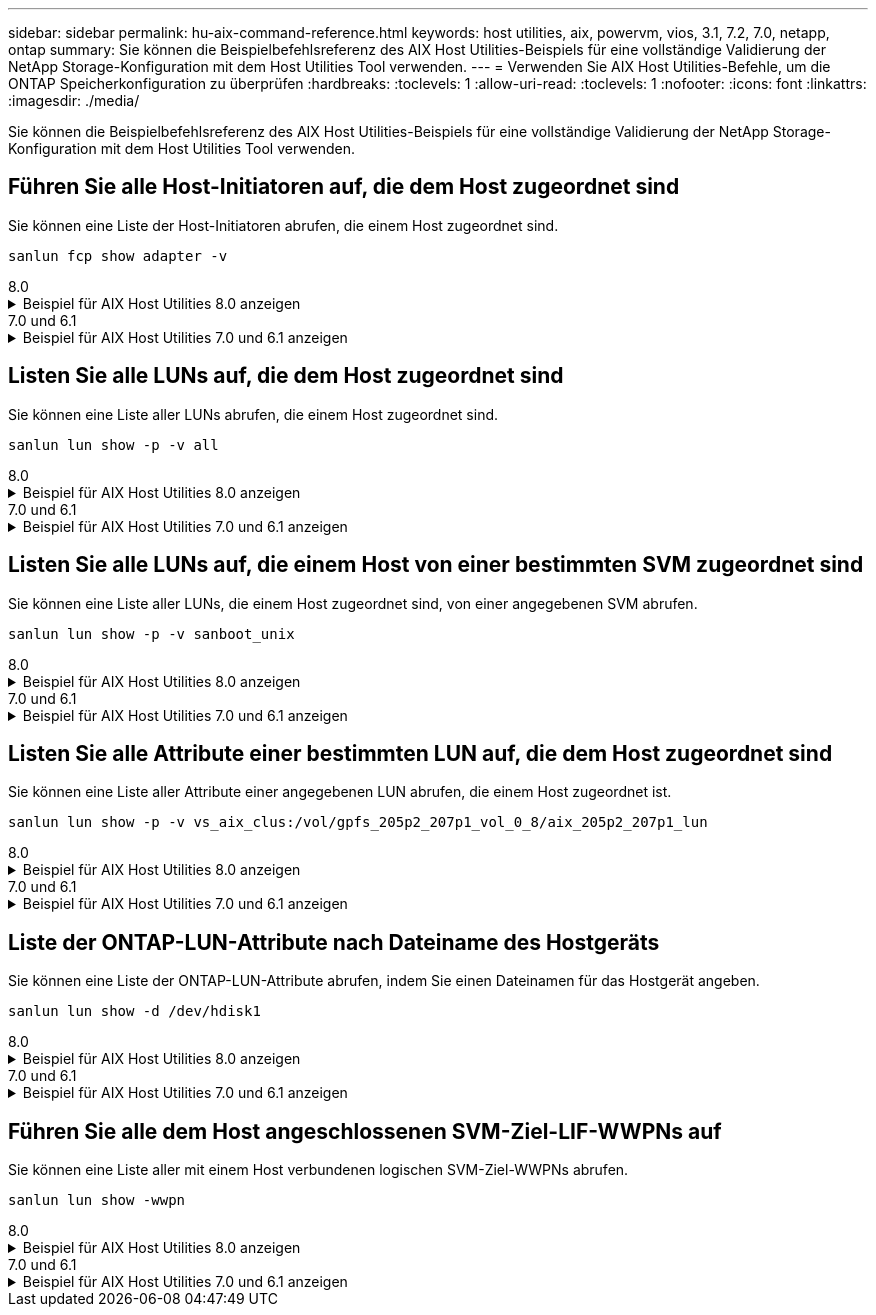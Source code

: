 ---
sidebar: sidebar 
permalink: hu-aix-command-reference.html 
keywords: host utilities, aix, powervm, vios, 3.1, 7.2, 7.0, netapp, ontap 
summary: Sie können die Beispielbefehlsreferenz des AIX Host Utilities-Beispiels für eine vollständige Validierung der NetApp Storage-Konfiguration mit dem Host Utilities Tool verwenden. 
---
= Verwenden Sie AIX Host Utilities-Befehle, um die ONTAP Speicherkonfiguration zu überprüfen
:hardbreaks:
:toclevels: 1
:allow-uri-read: 
:toclevels: 1
:nofooter: 
:icons: font
:linkattrs: 
:imagesdir: ./media/


[role="lead"]
Sie können die Beispielbefehlsreferenz des AIX Host Utilities-Beispiels für eine vollständige Validierung der NetApp Storage-Konfiguration mit dem Host Utilities Tool verwenden.



== Führen Sie alle Host-Initiatoren auf, die dem Host zugeordnet sind

Sie können eine Liste der Host-Initiatoren abrufen, die einem Host zugeordnet sind.

[source, cli]
----
sanlun fcp show adapter -v
----
[role="tabbed-block"]
====
.8.0
--
.Beispiel für AIX Host Utilities 8.0 anzeigen
[%collapsible]
=====
[listing]
----
adapter name:      fcs4
WWPN:              100000109bf606a8
WWNN:              200000109bf606a8
driver name:       /usr/lib/drivers/pci/emfcdd
model:             df1000e31410150
model description: FC Adapter
serial number:     Y050HY22L002
hardware version:  Not Available
driver version:    7.2.5.201
firmware version:  00014000000057400007
Number of ports:   1
port type:         Fabric
port state:        Operational
supported speed:   32 GBit/sec
negotiated speed:  32 GBit/sec
OS device name:    fcs4
adapter name:      fcs5
WWPN:              100000109bf606a9
WWNN:              200000109bf606a9
driver name:       /usr/lib/drivers/pci/emfcdd
model:             df1000e31410150
model description: FC Adapter
serial number:     Y050HY22L002
hardware version:  Not Available
driver version:    7.2.5.201
firmware version:  00014000000057400007
Number of ports:   1
port type:         Fabric
port state:        Operational
supported speed:   32 GBit/sec
negotiated speed:  32 GBit/sec
OS device name:    fcs5
bash-3.2#
----
=====
--
.7.0 und 6.1
--
.Beispiel für AIX Host Utilities 7.0 und 6.1 anzeigen
[%collapsible]
=====
[listing]
----
bash-3.2# sanlun fcp show adapter -v
adapter name: fcs0
WWPN: 100000109b22e143
WWNN: 200000109b22e143
driver name: /usr/lib/drivers/pci/emfcdd
model: df1000e31410150
model description: FC Adapter
serial number: YA50HY79S117
hardware version: Not Available
driver version: 7.2.5.0
firmware version: 00012000040025700027
Number of ports: 1
port type: Fabric
port state: Operational
supported speed: 16 GBit/sec
negotiated speed: Unknown
OS device name: fcs0
adapter name: fcs1
WWPN: 100000109b22e144
WWNN: 200000109b22e144
driver name: /usr/lib/drivers/pci/emfcdd
model: df1000e31410150
model description: FC Adapter
serial number: YA50HY79S117
hardware version: Not Available
driver version: 7.2.5.0
firmware version: 00012000040025700027
Number of ports: 1
port type: Fabric
port state: Operational
supported speed: 16 GBit/sec
negotiated speed: Unknown
OS device name: fcs1
bash-3.2#
----
=====
--
====


== Listen Sie alle LUNs auf, die dem Host zugeordnet sind

Sie können eine Liste aller LUNs abrufen, die einem Host zugeordnet sind.

[source, cli]
----
sanlun lun show -p -v all
----
[role="tabbed-block"]
====
.8.0
--
.Beispiel für AIX Host Utilities 8.0 anzeigen
[%collapsible]
=====
[listing]
----
LUN: 88
LUN Size: 15g
Host Device: hdisk9
Mode: C
Multipath Provider: AIX Native
Multipathing Algorithm: round_robin

host    vserver  AIX   AIX MPIO
path    path     MPIO  host      vserver      path
state   type     path  adapter   LIF          priority
-----------------------------------------------------
up     primary   path0   fcs0    fc_aix_1     1
up     primary   path1   fcs1    fc_aix_2     1
up     secondary path2   fcs0    fc_aix_3     1
up     secondary path3   fcs1    fc_aix_4     1
----
=====
--
.7.0 und 6.1
--
.Beispiel für AIX Host Utilities 7.0 und 6.1 anzeigen
[%collapsible]
=====
[listing]
----
ONTAP Path: vs_aix_clus:/vol/gpfs_205p2_207p1_vol_0_8/aix_205p2_207p1_lun
LUN: 88
LUN Size: 15g
Host Device: hdisk9
Mode: C
Multipath Provider: AIX Native
Multipathing Algorithm: round_robin

host    vserver  AIX   AIX MPIO
path    path     MPIO  host      vserver      path
state   type     path  adapter   LIF          priority
-----------------------------------------------------
up     primary   path0   fcs0    fc_aix_1     1
up     primary   path1   fcs1    fc_aix_2     1
up     secondary path2   fcs0    fc_aix_3     1
up     secondary path3   fcs1    fc_aix_4     1
----
=====
--
====


== Listen Sie alle LUNs auf, die einem Host von einer bestimmten SVM zugeordnet sind

Sie können eine Liste aller LUNs, die einem Host zugeordnet sind, von einer angegebenen SVM abrufen.

[source, cli]
----
sanlun lun show -p -v sanboot_unix
----
[role="tabbed-block"]
====
.8.0
--
.Beispiel für AIX Host Utilities 8.0 anzeigen
[%collapsible]
=====
[listing]
----
ONTAP Path: sanboot_unix:/vol/aix_205p2_boot_0/boot_205p2_lun
LUN: 0
LUN Size: 80.0g
Host Device: hdisk85
Mode: C
Multipath Provider: AIX Native
Multipathing Algorithm: round_robin

host    vserver    AIX   AIX MPIO
path    path       MPIO  host    vserver    path
state   type       path  adapter LIF        priority
-------------------------------------------------
up      primary    path0 fcs0    sanboot_1   1
up      primary    path1 fcs1    sanboot_2   1
up      secondary  path2 fcs0    sanboot_3   1
up      secondary  path3 fcs1    sanboot_4   1
----
=====
--
.7.0 und 6.1
--
.Beispiel für AIX Host Utilities 7.0 und 6.1 anzeigen
[%collapsible]
=====
[listing]
----
ONTAP Path: sanboot_unix:/vol/aix_205p2_boot_0/boot_205p2_lun
LUN: 0
LUN Size: 80.0g
Host Device: hdisk85
Mode: C
Multipath Provider: AIX Native
Multipathing Algorithm: round_robin

host    vserver    AIX   AIX MPIO
path    path       MPIO  host    vserver    path
state   type       path  adapter LIF        priority
-------------------------------------------------
up      primary    path0 fcs0    sanboot_1   1
up      primary    path1 fcs1    sanboot_2   1
up      secondary  path2 fcs0    sanboot_3   1
up      secondary  path3 fcs1    sanboot_4   1
----
=====
--
====


== Listen Sie alle Attribute einer bestimmten LUN auf, die dem Host zugeordnet sind

Sie können eine Liste aller Attribute einer angegebenen LUN abrufen, die einem Host zugeordnet ist.

[source, cli]
----
sanlun lun show -p -v vs_aix_clus:/vol/gpfs_205p2_207p1_vol_0_8/aix_205p2_207p1_lun
----
[role="tabbed-block"]
====
.8.0
--
.Beispiel für AIX Host Utilities 8.0 anzeigen
[%collapsible]
=====
[listing]
----
ONTAP Path: vs_aix_clus:/vol/gpfs_205p2_207p1_vol_0_8/aix_205p2_207p1_lun
LUN: 88
LUN Size: 15g
Host Device: hdisk9
Mode: C
Multipath Provider: AIX Native
Multipathing Algorithm: round_robin

host     vserver   AIX   AIX MPIO
path     path      MPIO  host     vserver   path
state    type      path  adapter  LIF       priority
---------------------------------------------------------
up       primary   path0 fcs0    fc_aix_1   1
up       primary   path1 fcs1    fc_aix_2   1
up       secondary path2 fcs0    fc_aix_3   1
up       secondary path3 fcs1    fc_aix_4   1
----
=====
--
.7.0 und 6.1
--
.Beispiel für AIX Host Utilities 7.0 und 6.1 anzeigen
[%collapsible]
=====
[listing]
----
ONTAP Path: vs_aix_clus:/vol/gpfs_205p2_207p1_vol_0_8/aix_205p2_207p1_lun
LUN: 88
LUN Size: 15g
Host Device: hdisk9
Mode: C
Multipath Provider: AIX Native
Multipathing Algorithm: round_robin

host     vserver   AIX   AIX MPIO
path     path      MPIO  host     vserver   path
state    type      path  adapter  LIF       priority
---------------------------------------------------------
up       primary   path0 fcs0    fc_aix_1   1
up       primary   path1 fcs1    fc_aix_2   1
up       secondary path2 fcs0    fc_aix_3   1
up       secondary path3 fcs1    fc_aix_4   1
----
=====
--
====


== Liste der ONTAP-LUN-Attribute nach Dateiname des Hostgeräts

Sie können eine Liste der ONTAP-LUN-Attribute abrufen, indem Sie einen Dateinamen für das Hostgerät angeben.

[source, cli]
----
sanlun lun show -d /dev/hdisk1
----
[role="tabbed-block"]
====
.8.0
--
.Beispiel für AIX Host Utilities 8.0 anzeigen
[%collapsible]
=====
[listing]
----
controller(7mode)/
device host lun
vserver(Cmode)     lun-pathname
-----------------------------------------------------------------------------
vs_aix_clus       /vol/gpfs_205p2_207p1_vol_0_0/aix_205p2_207p1_lun

filename adapter protocol size mode
-----------------------------------
hdisk1    fcs0    FCP     15g  C
----
=====
--
.7.0 und 6.1
--
.Beispiel für AIX Host Utilities 7.0 und 6.1 anzeigen
[%collapsible]
=====
[listing]
----
controller(7mode)/
device host lun
vserver(Cmode)     lun-pathname
-----------------------------------------------------------------------------
vs_aix_clus       /vol/gpfs_205p2_207p1_vol_0_0/aix_205p2_207p1_lun

filename adapter protocol size mode
-----------------------------------
hdisk1    fcs0    FCP     15g  C
----
=====
--
====


== Führen Sie alle dem Host angeschlossenen SVM-Ziel-LIF-WWPNs auf

Sie können eine Liste aller mit einem Host verbundenen logischen SVM-Ziel-WWPNs abrufen.

[source, cli]
----
sanlun lun show -wwpn
----
[role="tabbed-block"]
====
.8.0
--
.Beispiel für AIX Host Utilities 8.0 anzeigen
[%collapsible]
=====
[listing]
----
controller(7mode)/
target device host lun
vserver(Cmode)          wwpn            lun-pathname
--------------------------------------------------------------------------------

vs_aix_clus          203300a098ba7afe  /vol/gpfs_205p2_207p1_vol_0_0/aix_205p2_207p1_lun
vs_aix_clus          203300a098ba7afe  /vol/gpfs_205p2_207p1_vol_0_9/aix_205p2_207p1_lun
vs_aix_clus          203300a098ba7afe  /vol/gpfs_205p2_207p1_vol_en_0_0/aix_205p2_207p1_lun_en
vs_aix_clus          202f00a098ba7afe  /vol/gpfs_205p2_207p1_vol_en_0_1/aix_205p2_207p1_lun_en

filename     adapter    size  mode
-----------------------------------
hdisk1       fcs0       15g    C
hdisk10      fcs0       15g    C
hdisk11      fcs0       15g    C
hdisk12      fcs0       15g    C
----
=====
--
.7.0 und 6.1
--
.Beispiel für AIX Host Utilities 7.0 und 6.1 anzeigen
[%collapsible]
=====
[listing]
----
controller(7mode)/
target device host lun
vserver(Cmode)          wwpn            lun-pathname
--------------------------------------------------------------------------------

vs_aix_clus          203300a098ba7afe  /vol/gpfs_205p2_207p1_vol_0_0/aix_205p2_207p1_lun
vs_aix_clus          203300a098ba7afe  /vol/gpfs_205p2_207p1_vol_0_9/aix_205p2_207p1_lun
vs_aix_clus          203300a098ba7afe  /vol/gpfs_205p2_207p1_vol_en_0_0/aix_205p2_207p1_lun_en
vs_aix_clus          202f00a098ba7afe  /vol/gpfs_205p2_207p1_vol_en_0_1/aix_205p2_207p1_lun_en

filename     adapter    size  mode
-----------------------------------
hdisk1       fcs0       15g    C
hdisk10      fcs0       15g    C
hdisk11      fcs0       15g    C
hdisk12      fcs0       15g    C
----
=====
--
====